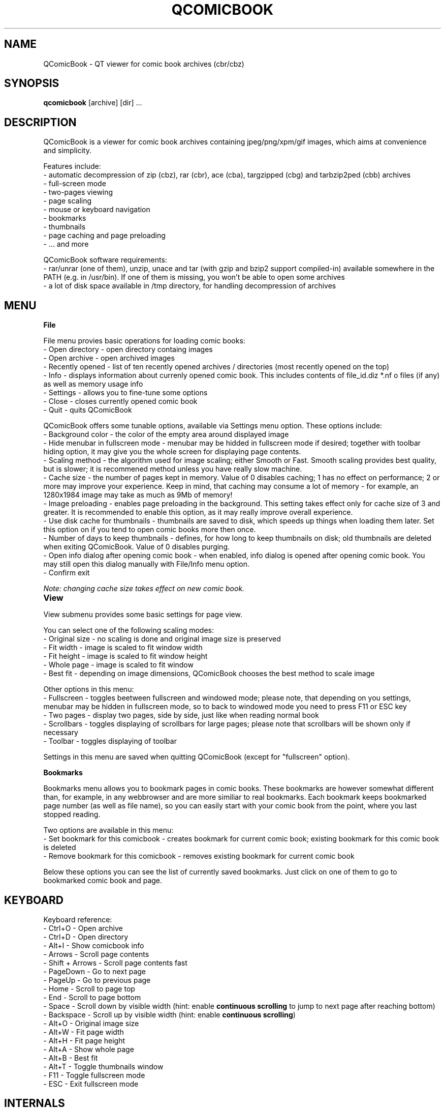 .TH "QCOMICBOOK" "1" "may 04, 2005" "Michal Pena (Cyb.org)" ""
.SH "NAME"
QComicBook \- QT viewer for comic book archives (cbr/cbz)
.SH "SYNOPSIS"
.B qcomicbook
.RI [archive]
[dir] ...
.br 
.SH "DESCRIPTION"
QComicBook is a viewer for comic book archives containing jpeg/png/xpm/gif images, which aims at convenience and simplicity.
.PP 
Features include:
 \- automatic decompression of zip (cbz), rar (cbr), ace (cba), targzipped (cbg) and tarbzip2ped (cbb) archives
 \- full\-screen mode
 \- two\-pages viewing
 \- page scaling
 \- mouse or keyboard navigation
 \- bookmarks
 \- thumbnails
 \- page caching and page preloading
 \- ... and more
.PP 
QComicBook software requirements:
 \- rar/unrar (one of them), unzip, unace and tar (with gzip and bzip2 support compiled\-in) available somewhere in the PATH (e.g. in /usr/bin). If one of them is missing, you won't be able to open some archives
 \- a lot of disk space available in /tmp directory, for handling decompression of archives
.SH "MENU"
\fBFile\fR

File menu provies basic operations for loading comic books:
 \- Open directory \- open directory containg images
 \- Open archive \- open archived images
 \- Recently opened \- list of ten recently opened archives / directories (most recently opened on the top)
 \- Info \- displays information about currenly opened comic book. This includes contents of file_id.diz *.nf o files (if any) as well as memory usage info
 \- Settings \- allows you to fine\-tune some options
 \- Close \- closes currently opened comic book
 \- Quit \- quits QComicBook

QComicBook offers some tunable options, available via Settings menu option. These options include:
 \- Background color \- the color of the empty area around displayed image
 \- Hide menubar in fullscreen mode \- menubar may be hidded in fullscreen mode if desired; together with toolbar hiding option, it may give you the whole screen for displaying page contents.
 \- Scaling method \- the algorithm used for image scaling; either Smooth or Fast. Smooth scaling provides best quality, but is slower; it is recommened method unless you have really slow machine.
 \- Cache size \- the number of pages kept in memory. Value of 0 disables caching; 1 has no effect on performance; 2 or more may improve your experience. Keep in mind, that caching may consume a lot of memory \- for example, an 1280x1984 image may take as much as 9Mb of memory!
 \- Image preloading \- enables page preloading in the background. This setting takes effect only for cache size of 3 and greater. It is recommended to enable this option, as it may really improve overall experience.
 \- Use disk cache for thumbnails \- thumbnails are saved to disk, which speeds up things when loading them later. Set this option on if you tend to open comic books more then once.
 \- Number of days to keep thumbnails \- defines, for how long to keep thumbnails on disk; old thumbnails are deleted when exiting QComicBook. Value of 0 disables purging.
 \- Open info dialog after opening comic book \- when enabled, info dialog is opened after opening comic book. You may still open this dialog manually with File/Info menu option.
 \- Confirm exit

\fINote: changing cache size takes effect on new comic book.\fR

\fBView\fR		

View submenu provides some basic settings for page view.

You can select one of the following scaling modes:
 \- Original size \- no scaling is done and original image size is preserved
 \- Fit width \- image is scaled to fit window width
 \- Fit height \- image is scaled to fit window height
 \- Whole page \- image is scaled to fit window
 \- Best fit \- depending on image dimensions, QComicBook chooses the best method to scale image

Other options in this menu:
 \- Fullscreen \- toggles beetween fullscreen and windowed mode; please note, that depending on you settings, menubar may be hidden in fullscreen mode, so to back to windowed mode you need to press F11 or ESC key
 \- Two pages \- display two pages, side by side, just like when reading normal book
 \- Scrollbars \- toggles displaying of scrollbars for large pages; please note that scrollbars will be shown only if necessary
 \- Toolbar \- toggles displaying of toolbar

Settings in this menu are saved when quitting QComicBook (except for "fullscreen" option).

\fBBookmarks\fR

Bookmarks menu allows you to bookmark pages in comic books. These bookmarks are however somewhat different than, for example, in any webbrowser and are more similiar to real bookmarks. Each bookmark keeps bookmarked page number (as well as file name), so you can easily start with your comic book from the point, where you last stopped reading.

Two options are available in this menu:
 \- Set bookmark for this comicbook \- creates bookmark for current comic book; existing bookmark for this comic book is deleted
 \- Remove bookmark for this comicbook \- removes existing bookmark for current comic book

Below these options you can see the list of currently saved bookmarks. Just click on one of them to go to bookmarked comic book and page.
.SH "KEYBOARD"
Keyboard reference:
 \- Ctrl+O         \- Open archive
 \- Ctrl+D         \- Open directory
 \- Alt+I          \- Show comicbook info
 \- Arrows         \- Scroll page contents
 \- Shift + Arrows \- Scroll page contents fast
 \- PageDown       \- Go to next page
 \- PageUp         \- Go to previous page
 \- Home           \- Scroll to page top
 \- End            \- Scroll to page bottom
 \- Space          \- Scroll down by visible width (hint: enable \fBcontinuous scrolling\fR to jump to next page after reaching bottom)
 \- Backspace      \- Scroll up by visible width (hint: enable \fBcontinuous scrolling\fR)
 \- Alt+O          \- Original image size
 \- Alt+W          \- Fit page width
 \- Alt+H          \- Fit page height
 \- Alt+A          \- Show whole page
 \- Alt+B          \- Best fit
 \- Alt+T          \- Toggle thumbnails window
 \- F11            \- Toggle fullscreen mode
 \- ESC            \- Exit fullscreen mode
.SH "INTERNALS"
Here is some information for people interested in QComicBook internals.
.PP 
1. Settings handling

QComicBook keeps settings in ~/.qcomicbook directory within these two files:
 \- qcomicbookrc \- main configuration file
 \- bookmarks \- bookmarks file

Both files are plain text files and may be edited manually (with caution!), if needed.

2. Thumbnails handling

Thumbnails are stored (if thumbnails disk caching is enabled) in ~/.qcomicbook/cache directory.

3. Archives handling

Archived comic books are decompressed to temporary directory (/tmp/qcomicbook\-XXXXX, with XXXXX being some random number). This directory is purged when closing current comic book, opening a new one or quitting QComicBook.
.SH "AUTHOR"
QComicBook was written by Pawel Stolowski <pawel.stolowski@wp.pl>.
.PP 
This manual page was written by Michal Pena (Cyb.org) <mp@horisone.com>, for the Debian project (but may be used by others).
